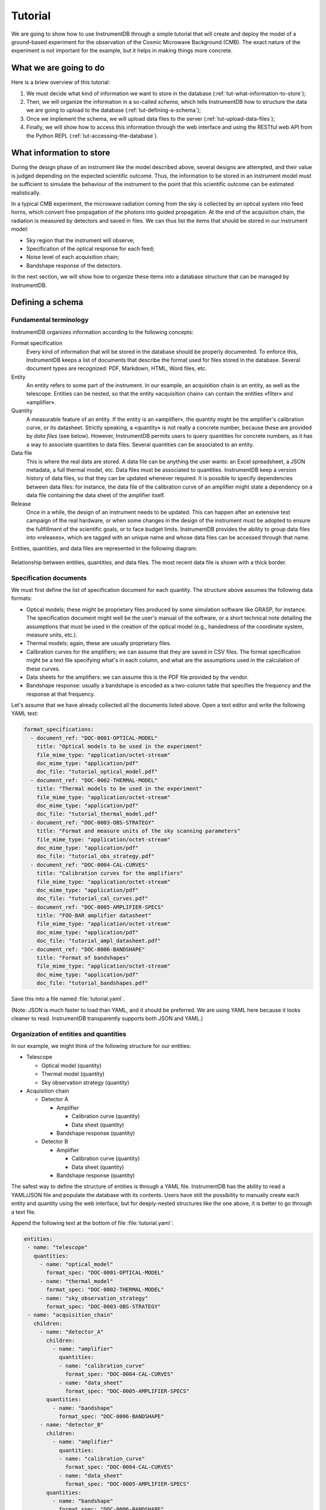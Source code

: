 Tutorial
========

We are going to show how to use InstrumentDB through a simple tutorial
that will create and deploy the model of a ground-based experiment
for the observation of the Cosmic Microwave Background (CMB). The exact
nature of the experiment is not important for the example, but it helps
in making things more concrete.

What we are going to do
-----------------------

Here is a briew overview of this tutorial:

1. We must decide what kind of information we want to store in the database
   (:ref:`tut-what-information-to-store`);

2. Then, we will organize the information in a so-called `schema`, which
   tells InstrumentDB how to structure the data we are going to upload to
   the database (:ref:`tut-defining-a-schema`);

3. Once we implement the schema, we will upload data files to the
   server (:ref:`tut-upload-data-files`);

4. Finally, we will show how to access this information through the web
   interface and using the RESTful web API from the Python REPL
   (:ref:`tut-accessing-the-database`).

.. _tut-what-information-to-store:

What information to store
-------------------------

During the design phase of an instrument like the model described above,
several designs are attempted, and their value is judged depending on the
expected scientific outcome. Thus, the information to be stored in an
instrument model must be sufficient to simulate the behaviour of the
instrument to the point that this scientific outcome can be estimated
realistically.

In a typical CMB experiment, the microwave radiation coming from the
sky is collected by an optical system into feed horns, which convert
free propagation of the photons into guided propagation. At the end
of the acquisition chain, the radiation is measured by detectors and
saved in files. We can thus list the items that should be stored in our
instrument model:

- Sky region that the instrument will observe;
- Specification of the optical response for each feed;
- Noise level of each acquisition chain;
- Bandshape response of the detectors.

In the next section, we will show how to organize these items into a
database structure that can be managed by InstrumentDB.

.. _tut-defining-a-schema:

Defining a schema
-----------------

Fundamental terminology
~~~~~~~~~~~~~~~~~~~~~~~

InstrumentDB organizes information according to the following concepts:

Format specification
   Every kind of information that will be stored in the database should be
   properly documented. To enforce this, InstrumentDB keeps a list of
   documents that describe the format used for files stored in the database.
   Several document types are recognized: PDF, Markdown, HTML, Word files, etc.

Entity
   An entity refers to some part of the instrument. In our example, an
   acquisition chain is an entity, as well as the telescope. Entities
   can be nested, so that the entity «acquisition chain» can contain the
   entities «filter» and «amplifier».

Quantity
   A measurable feature of an entity. If the entity is an «amplifier»,
   the quantity might be the amplifier's calibration curve, or its
   datasheet. Strictly speaking, a «quantity» is not really a concrete number,
   because these are provided by `data files` (see below). However, InstrumentDB
   permits users to query quantities for concrete numbers, as it has a
   way to associate quantities to data files.
   Several quantities can be associated to an entity.

Data file
   This is where the real data are stored. A data file can be anything the user
   wants: an Excel spreadsheet, a JSON metadata, a full thermal model, etc.
   Data files must be associated to quantities. InstrumentDB keep a version
   history of data files, so that they can be updated whenever required.
   It is possible to specify dependencies between data files: for instance,
   the data file of the calibration curve of an amplifier might state a
   dependency on a data file containing the data sheet of the amplifier
   itself.

Release
   Once in a while, the design of an instrument needs to be updated. This
   can happen after an extensive test campaign of the real hardware, or
   when some changes in the design of the instrument must be adopted to
   ensure the fullfillment of the scientific goals, or to face budget limits.
   InstrumentDB provides the ability to group data files into «releases»,
   which are tagged with an unique name and whose data files can be accessed
   through that name.

Entities, quantities, and data files are represented in the following diagram:

.. figure:: _static/entities-and-quantities.png
   :align:  center

   Relationship between entities, quantities, and data files. The most recent
   data file is shown with a thick border.

Specification documents
~~~~~~~~~~~~~~~~~~~~~~~

We must first define the list of specification document for each quantity.
The structure above assumes the following data formats:

- Optical models; these might be proprietary files produced by some
  simulation software like GRASP, for instance. The specification document
  might well be the user's manual of the software, or a short technical
  note detailing the assumptions that must be used in the creation of the
  optical model (e.g., handedness of the coordinate system, measure units,
  etc.).
- Thermal models; again, these are usually proprietary files.
- Calibration curves for the amplifiers; we can assume that they are saved
  in CSV files. The format specification might be a text file specifying
  what's in each column, and what are the assumptions used in the calculation
  of these curves.
- Data sheets for the amplifiers: we can assume this is the PDF file provided
  by the vendor.
- Bandshape response: usually a bandshape is encoded as a two-column table
  that specifies the frequency and the response at that frequency.

Let's assume that we have already collected all the documents listed above.
Open a text editor and write the following YAML text:

.. code-block:: yaml

    format_specifications:
      - document_ref: "DOC-0001-OPTICAL-MODEL"
        title: "Optical models to be used in the experiment"
        file_mime_type: "application/octet-stream"
        doc_mime_type: "application/pdf"
        doc_file: "tutorial_optical_model.pdf"
      - document_ref: "DOC-0002-THERMAL-MODEL"
        title: "Thermal models to be used in the experiment"
        file_mime_type: "application/octet-stream"
        doc_mime_type: "application/pdf"
        doc_file: "tutorial_thermal_model.pdf"
      - document_ref: "DOC-0003-OBS-STRATEGY"
        title: "Format and measure units of the sky scanning parameters"
        file_mime_type: "application/octet-stream"
        doc_mime_type: "application/pdf"
        doc_file: "tutorial_obs_strategy.pdf"
      - document_ref: "DOC-0004-CAL-CURVES"
        title: "Calibration curves for the amplifiers"
        file_mime_type: "application/octet-stream"
        doc_mime_type: "application/pdf"
        doc_file: "tutorial_cal_curves.pdf"
      - document_ref: "DOC-0005-AMPLIFIER-SPECS"
        title: "FOO-BAR amplifier datasheet"
        file_mime_type: "application/octet-stream"
        doc_mime_type: "application/pdf"
        doc_file: "tutorial_ampl_datasheet.pdf"
      - document_ref: "DOC-0006-BANDSHAPE"
        title: "Format of bandshapes"
        file_mime_type: "application/octet-stream"
        doc_mime_type: "application/pdf"
        doc_file: "tutorial_bandshapes.pdf"

Save this into a file named :file:`tutorial.yaml`.
        
(Note: JSON is much faster to load than YAML, and it should be
preferred. We are using YAML here because it looks cleaner to read.
InstrumentDB transparently supports both JSON and YAML.)


Organization of entities and quantities
~~~~~~~~~~~~~~~~~~~~~~~~~~~~~~~~~~~~~~~

In our example, we might think of the following structure for our entities:

- Telescope

  - Optical model (quantity)
  - Thermal model (quantity)
  - Sky observation strategy (quantity)

- Acquisition chain

  - Detector A

    - Amplifier

      - Calibration curve (quantity)
      - Data sheet (quantity)

    - Bandshape response (quantity)

  - Detector B

    - Amplifier

      - Calibration curve (quantity)
      - Data sheet (quantity)

    - Bandshape response (quantity)

The safest way to define the structure of entities is through a YAML
file. InstrumentDB has the ability to read a YAML/JSON file and
populate the database with its contents. Users have still the
possibility to manually create each entity and quantity using the web
interface, but for deeply-nested structures like the one above, it is
better to go through a text file.

Append the following text at the bottom of file :file:`tutorial.yaml`:

.. code-block:: yaml

    entities:
     - name: "telescope"
       quantities:
         - name: "optical_model"
           format_spec: "DOC-0001-OPTICAL-MODEL"
         - name: "thermal_model"
           format_spec: "DOC-0002-THERMAL-MODEL"
         - name: "sky_observation_strategy"
           format_spec: "DOC-0003-OBS-STRATEGY"
     - name: "acquisition_chain"
       children:
         - name: "detector_A"
           children:
             - name: "amplifier"
               quantities:
               - name: "calibration_curve"
                 format_spec: "DOC-0004-CAL-CURVES"
               - name: "data_sheet"
                 format_spec: "DOC-0005-AMPLIFIER-SPECS"
           quantities:
             - name: "bandshape"
               format_spec: "DOC-0006-BANDSHAPE"
         - name: "detector_B"
           children:
             - name: "amplifier"
               quantities:
               - name: "calibration_curve"
                 format_spec: "DOC-0004-CAL-CURVES"
               - name: "data_sheet"
                 format_spec: "DOC-0005-AMPLIFIER-SPECS"
           quantities:
             - name: "bandshape"
               format_spec: "DOC-0006-BANDSHAPE"


Now, you have to tell InstrumentDB to create these entities and
quantities in the database. Since the YAML file points to a number of
files containing the specification documents (e.g.,
:file:`tutorial_bandshapes.pdf`), it is better to use the version of
:file:`tutorial.yaml` that is contained in the :file:`examples`
directory. Run the following command::

  poetry run manage.py import examples/tutorial.yaml

.. warning::

   Be sure *not* to run this command if you have already populated the
   database, as it will mess up your structure. Better to install
   another copy of InstrumentDB in a temporary directory and use that.
  
If everything goes well, the structure of entities and quantities will be
loaded from the YAML file and used to provide a structure to the database.

Run the webserver with the following command::

  poetry run manage.py runserver

and go to page http://127.0.0.1:8000/.

.. _tut-upload-data-files:

Upload data files
-----------------

There are two ways to upload data to the database:

1. Use the «Admin» interface;
2. Use the RESTful API.

The «Admin» interface can be accessed at http://127.0.0.1:8000/admin/ using a
web browser, and it requires authentication. The RESTful API is much more
powerful, and it is perfect if you want to inject many objects in the database.

Using the RESTful API from the command line
~~~~~~~~~~~~~~~~~~~~~~~~~~~~~~~~~~~~~~~~~~~

The RESTful API uses HTTP commands to create/modify/retrieve objects in the
database, and it can be used either from the command line (using tools like
``curl`` or `httpie <https://httpie.org/>`_) or programmatically. We'll show
how to use `httpie` first.

To create a new entity named ``foo``, install `httpie` and run the following
command:

.. code-block:: none

  http POST http://127.0.0.1:8000/api/entities/ \
      name=foo quantities:="[]"

This is the way a RESTful API operates: you `post` an object to a URL, which
in this case is http://127.0.0.1:8000/api/entities/. The real object must be
described using a JSON record, but `httpie` has the handy feature to build 
JSON records out of key/value pairs specified using the syntax
``keyword=value`` (for textual fields) or ``keyword:="value"`` (for JSON
objects, like the empty list ``[]`` or the Boolean values ``true`` and
``false``).

If the call to ``http`` is successful, you should see the following output:

.. code-block:: none

  HTTP/1.1 201 Created
  Allow: GET, POST, HEAD, OPTIONS
  Content-Length: 106
  Content-Type: application/json
  Server: WSGIServer/0.2 CPython/3.7.6
  Vary: Accept
  X-Content-Type-Options: nosniff
  X-Frame-Options: DENY
  
  {
      "children": [],
      "name": "foo",
      "parent": null,
      "quantities": [],
      "uuid": "cb49c625-bd96-4027-99fd-91c3b8ff8a6b"
  }

Obviously, the field ``uuid`` will be different in your case. To create a
children, you have to specify the UUID of the parent:

.. code-block:: none

  http POST http://127.0.0.1:8000/api/entities/ \
      name:="bar" \
      parent:="/api/entities/cb49c625-bd96-4027-99fd-91c3b8ff8a6b/" \
      quantities:="[]"

(Change the value of the ``parent`` key to use the UUID printed before, and
be sure to remember the end slash!)

Uploading stuff using Python
~~~~~~~~~~~~~~~~~~~~~~~~~~~~

The same commands used in the previous paragraphs can be used in programs, of
course: it is enough for your programming environment to have a HTTP library.

Let's see how to create objects in the database using Python. In this example
we create the same object structure as the one above::

  import requests as req

  # Create a new entity in the database
  response = req.post(
      url="http://127.0.0.1:8000/api/entities/",
      data={ "name": "foo_python", "parent": None },
  )

  # Ensure that the request was completed
  assert response.ok

  uuid = response.json()["uuid"]

  print("Object created, UUID is ", uuid)

  # Create another entity in the database,
  # which is a child of the one above
  response = req.post(
      url="http://127.0.0.1:8000/api/entities/",
      data={ 
          "name": "bar_python",
          "parent": f"http://127.0.0.1:8000/api/entities/{uuid}/",
      },
  )

  assert response.ok


.. _tut-accessing-the-database:

Accessing the database
----------------------

Accessing the objects in the database can be done using the web interface at
http://127.0.0.1:8000/. However, there are other ways to do this, and they are
the same we explored above when we uploaded objects in the database: the
«Admin» interface and the RESTful API. Here we concentrate on the latter.

To have a glimpse of all the objects of some kind in a database, you can
use tools like ``curl`` or `httpie` to read from the following URLS:

- http://127.0.0.1:8000/api/format_specs/
- http://127.0.0.1:8000/api/entities/
- http://127.0.0.1:8000/api/quantities/
- http://127.0.0.1:8000/api/data_files/
- http://127.0.0.1:8000/api/releases/

(Tip: you can open these URLS using a web browser, and a nice textual
(representation of the records will be rendered on the screen.)

To access a specific object, just append the UUID and a trailing slash (don't
forget this!):

.. code-block:: none

  curl http://127.0.0.1:8000/api/entities/cb49c625-bd96-4027-99fd-91c3b8ff8a6b/

Of course, the same URLs can be used in programs, like the Python script
that imported ``requests`` in the above paragraphs. The possibilities are
endless!
